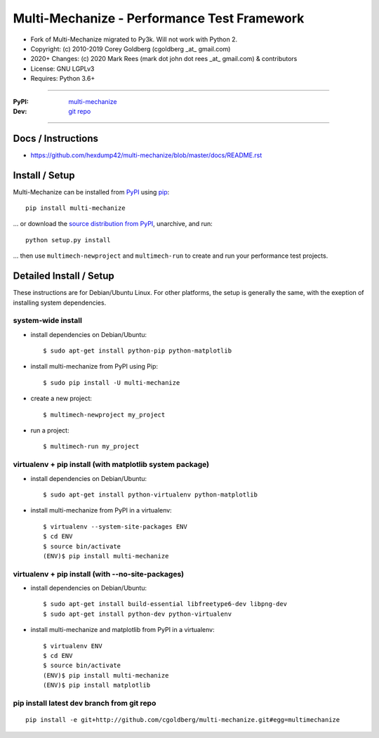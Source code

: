
================================================
    Multi-Mechanize - Performance Test Framework
================================================

* Fork of Multi-Mechanize migrated to Py3k. Will not work with Python 2.
* Copyright: (c) 2010-2019 Corey Goldberg (cgoldberg _at_ gmail.com)
* 2020+ Changes: (c) 2020 Mark Rees (mark dot john dot rees _at_ gmail.com) & contributors 
* License: GNU LGPLv3
* Requires: Python 3.6+

----

:PyPI: `multi-mechanize <http://pypi.python.org/pypi/multi-mechanize>`_
:Dev: `git repo <http://github.com/hexdump42/multi-mechanize>`_

----

***********************
    Docs / Instructions
***********************

* https://github.com/hexdump42/multi-mechanize/blob/master/docs/README.rst

*******************
    Install / Setup
*******************

Multi-Mechanize can be installed from `PyPI <http://pypi.python.org/pypi/multi-mechanize>`_ using `pip <http://www.pip-installer.org>`_::
    
    pip install multi-mechanize

... or download the `source distribution from PyPI <http://pypi.python.org/pypi/multi-mechanize#downloads>`_, unarchive, and run::

    python setup.py install

... then use ``multimech-newproject`` and ``multimech-run`` to create and run your performance test projects.

****************************
    Detailed Install / Setup
****************************

These instructions are for Debian/Ubuntu Linux.  For other 
platforms, the setup is generally the same, with the exeption of 
installing system dependencies.  

-----------------------
    system-wide install
-----------------------

* install dependencies on Debian/Ubuntu::

    $ sudo apt-get install python-pip python-matplotlib
    
* install multi-mechanize from PyPI using Pip::

    $ sudo pip install -U multi-mechanize
    
* create a new project::

    $ multimech-newproject my_project

* run a project::

    $ multimech-run my_project

   
-------------------------------------------------------------
    virtualenv + pip install (with matplotlib system package)
-------------------------------------------------------------

* install dependencies on Debian/Ubuntu::

    $ sudo apt-get install python-virtualenv python-matplotlib

* install multi-mechanize from PyPI in a virtualenv::

    $ virtualenv --system-site-packages ENV
    $ cd ENV
    $ source bin/activate
    (ENV)$ pip install multi-mechanize
    
------------------------------------------------------
    virtualenv + pip install (with --no-site-packages)
------------------------------------------------------

* install dependencies on Debian/Ubuntu::

    $ sudo apt-get install build-essential libfreetype6-dev libpng-dev
    $ sudo apt-get install python-dev python-virtualenv

* install multi-mechanize and matplotlib from PyPI in a virtualenv::

    $ virtualenv ENV
    $ cd ENV
    $ source bin/activate
    (ENV)$ pip install multi-mechanize
    (ENV)$ pip install matplotlib

-----------------------------------------------
    pip install latest dev branch from git repo
-----------------------------------------------

::

    pip install -e git+http://github.com/cgoldberg/multi-mechanize.git#egg=multimechanize


